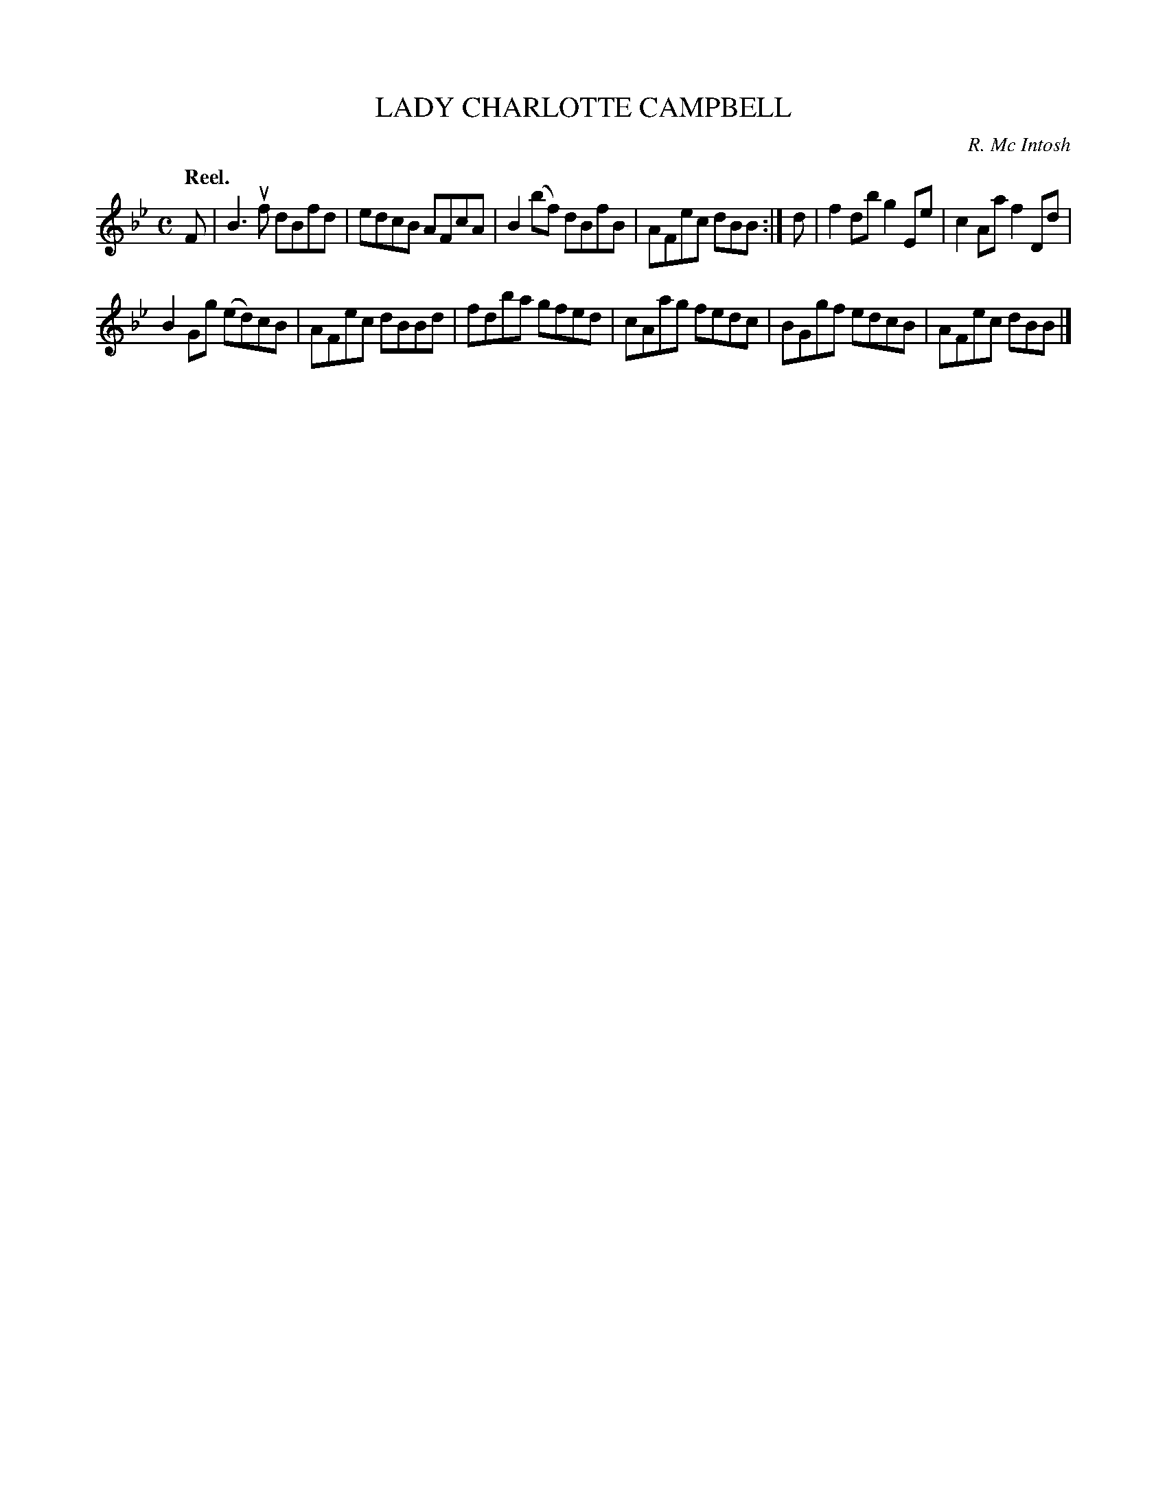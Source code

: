 X: 2209
T: LADY CHARLOTTE CAMPBELL
C: R. Mc Intosh
Q: "Reel."
R: Reel.
%R: reel
B: James Kerr "Merry Melodies" v.2 p.23 #209
Z: 2016 John Chambers <jc:trillian.mit.edu>
M: C
L: 1/8
K: Bb
F |\
B3uf dBfd | edcB AFcA |\
B2(bf) dBfB | AFec dBB :|\
d |\
f2db g2Ee | c2Aa f2Dd |
B2Gg (ed)cB | AFec dBBd |\
fdba gfed | cAag fedc |\
BGgf edcB | AFec dBB |]
